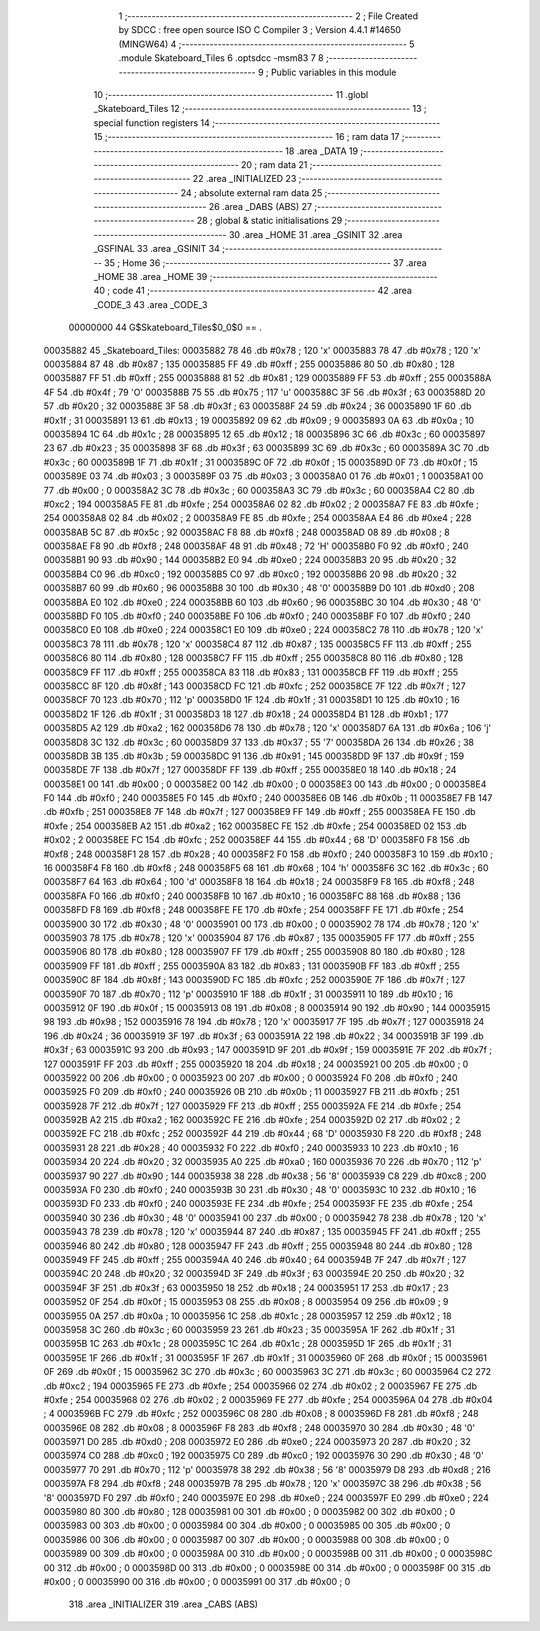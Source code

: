                                       1 ;--------------------------------------------------------
                                      2 ; File Created by SDCC : free open source ISO C Compiler 
                                      3 ; Version 4.4.1 #14650 (MINGW64)
                                      4 ;--------------------------------------------------------
                                      5 	.module Skateboard_Tiles
                                      6 	.optsdcc -msm83
                                      7 	
                                      8 ;--------------------------------------------------------
                                      9 ; Public variables in this module
                                     10 ;--------------------------------------------------------
                                     11 	.globl _Skateboard_Tiles
                                     12 ;--------------------------------------------------------
                                     13 ; special function registers
                                     14 ;--------------------------------------------------------
                                     15 ;--------------------------------------------------------
                                     16 ; ram data
                                     17 ;--------------------------------------------------------
                                     18 	.area _DATA
                                     19 ;--------------------------------------------------------
                                     20 ; ram data
                                     21 ;--------------------------------------------------------
                                     22 	.area _INITIALIZED
                                     23 ;--------------------------------------------------------
                                     24 ; absolute external ram data
                                     25 ;--------------------------------------------------------
                                     26 	.area _DABS (ABS)
                                     27 ;--------------------------------------------------------
                                     28 ; global & static initialisations
                                     29 ;--------------------------------------------------------
                                     30 	.area _HOME
                                     31 	.area _GSINIT
                                     32 	.area _GSFINAL
                                     33 	.area _GSINIT
                                     34 ;--------------------------------------------------------
                                     35 ; Home
                                     36 ;--------------------------------------------------------
                                     37 	.area _HOME
                                     38 	.area _HOME
                                     39 ;--------------------------------------------------------
                                     40 ; code
                                     41 ;--------------------------------------------------------
                                     42 	.area _CODE_3
                                     43 	.area _CODE_3
                         00000000    44 G$Skateboard_Tiles$0_0$0 == .
    00035882                         45 _Skateboard_Tiles:
    00035882 78                      46 	.db #0x78	; 120	'x'
    00035883 78                      47 	.db #0x78	; 120	'x'
    00035884 87                      48 	.db #0x87	; 135
    00035885 FF                      49 	.db #0xff	; 255
    00035886 80                      50 	.db #0x80	; 128
    00035887 FF                      51 	.db #0xff	; 255
    00035888 81                      52 	.db #0x81	; 129
    00035889 FF                      53 	.db #0xff	; 255
    0003588A 4F                      54 	.db #0x4f	; 79	'O'
    0003588B 75                      55 	.db #0x75	; 117	'u'
    0003588C 3F                      56 	.db #0x3f	; 63
    0003588D 20                      57 	.db #0x20	; 32
    0003588E 3F                      58 	.db #0x3f	; 63
    0003588F 24                      59 	.db #0x24	; 36
    00035890 1F                      60 	.db #0x1f	; 31
    00035891 13                      61 	.db #0x13	; 19
    00035892 09                      62 	.db #0x09	; 9
    00035893 0A                      63 	.db #0x0a	; 10
    00035894 1C                      64 	.db #0x1c	; 28
    00035895 12                      65 	.db #0x12	; 18
    00035896 3C                      66 	.db #0x3c	; 60
    00035897 23                      67 	.db #0x23	; 35
    00035898 3F                      68 	.db #0x3f	; 63
    00035899 3C                      69 	.db #0x3c	; 60
    0003589A 3C                      70 	.db #0x3c	; 60
    0003589B 1F                      71 	.db #0x1f	; 31
    0003589C 0F                      72 	.db #0x0f	; 15
    0003589D 0F                      73 	.db #0x0f	; 15
    0003589E 03                      74 	.db #0x03	; 3
    0003589F 03                      75 	.db #0x03	; 3
    000358A0 01                      76 	.db #0x01	; 1
    000358A1 00                      77 	.db #0x00	; 0
    000358A2 3C                      78 	.db #0x3c	; 60
    000358A3 3C                      79 	.db #0x3c	; 60
    000358A4 C2                      80 	.db #0xc2	; 194
    000358A5 FE                      81 	.db #0xfe	; 254
    000358A6 02                      82 	.db #0x02	; 2
    000358A7 FE                      83 	.db #0xfe	; 254
    000358A8 02                      84 	.db #0x02	; 2
    000358A9 FE                      85 	.db #0xfe	; 254
    000358AA E4                      86 	.db #0xe4	; 228
    000358AB 5C                      87 	.db #0x5c	; 92
    000358AC F8                      88 	.db #0xf8	; 248
    000358AD 08                      89 	.db #0x08	; 8
    000358AE F8                      90 	.db #0xf8	; 248
    000358AF 48                      91 	.db #0x48	; 72	'H'
    000358B0 F0                      92 	.db #0xf0	; 240
    000358B1 90                      93 	.db #0x90	; 144
    000358B2 E0                      94 	.db #0xe0	; 224
    000358B3 20                      95 	.db #0x20	; 32
    000358B4 C0                      96 	.db #0xc0	; 192
    000358B5 C0                      97 	.db #0xc0	; 192
    000358B6 20                      98 	.db #0x20	; 32
    000358B7 60                      99 	.db #0x60	; 96
    000358B8 30                     100 	.db #0x30	; 48	'0'
    000358B9 D0                     101 	.db #0xd0	; 208
    000358BA E0                     102 	.db #0xe0	; 224
    000358BB 60                     103 	.db #0x60	; 96
    000358BC 30                     104 	.db #0x30	; 48	'0'
    000358BD F0                     105 	.db #0xf0	; 240
    000358BE F0                     106 	.db #0xf0	; 240
    000358BF F0                     107 	.db #0xf0	; 240
    000358C0 E0                     108 	.db #0xe0	; 224
    000358C1 E0                     109 	.db #0xe0	; 224
    000358C2 78                     110 	.db #0x78	; 120	'x'
    000358C3 78                     111 	.db #0x78	; 120	'x'
    000358C4 87                     112 	.db #0x87	; 135
    000358C5 FF                     113 	.db #0xff	; 255
    000358C6 80                     114 	.db #0x80	; 128
    000358C7 FF                     115 	.db #0xff	; 255
    000358C8 80                     116 	.db #0x80	; 128
    000358C9 FF                     117 	.db #0xff	; 255
    000358CA 83                     118 	.db #0x83	; 131
    000358CB FF                     119 	.db #0xff	; 255
    000358CC 8F                     120 	.db #0x8f	; 143
    000358CD FC                     121 	.db #0xfc	; 252
    000358CE 7F                     122 	.db #0x7f	; 127
    000358CF 70                     123 	.db #0x70	; 112	'p'
    000358D0 1F                     124 	.db #0x1f	; 31
    000358D1 10                     125 	.db #0x10	; 16
    000358D2 1F                     126 	.db #0x1f	; 31
    000358D3 18                     127 	.db #0x18	; 24
    000358D4 B1                     128 	.db #0xb1	; 177
    000358D5 A2                     129 	.db #0xa2	; 162
    000358D6 78                     130 	.db #0x78	; 120	'x'
    000358D7 6A                     131 	.db #0x6a	; 106	'j'
    000358D8 3C                     132 	.db #0x3c	; 60
    000358D9 37                     133 	.db #0x37	; 55	'7'
    000358DA 26                     134 	.db #0x26	; 38
    000358DB 3B                     135 	.db #0x3b	; 59
    000358DC 91                     136 	.db #0x91	; 145
    000358DD 9F                     137 	.db #0x9f	; 159
    000358DE 7F                     138 	.db #0x7f	; 127
    000358DF FF                     139 	.db #0xff	; 255
    000358E0 18                     140 	.db #0x18	; 24
    000358E1 00                     141 	.db #0x00	; 0
    000358E2 00                     142 	.db #0x00	; 0
    000358E3 00                     143 	.db #0x00	; 0
    000358E4 F0                     144 	.db #0xf0	; 240
    000358E5 F0                     145 	.db #0xf0	; 240
    000358E6 0B                     146 	.db #0x0b	; 11
    000358E7 FB                     147 	.db #0xfb	; 251
    000358E8 7F                     148 	.db #0x7f	; 127
    000358E9 FF                     149 	.db #0xff	; 255
    000358EA FE                     150 	.db #0xfe	; 254
    000358EB A2                     151 	.db #0xa2	; 162
    000358EC FE                     152 	.db #0xfe	; 254
    000358ED 02                     153 	.db #0x02	; 2
    000358EE FC                     154 	.db #0xfc	; 252
    000358EF 44                     155 	.db #0x44	; 68	'D'
    000358F0 F8                     156 	.db #0xf8	; 248
    000358F1 28                     157 	.db #0x28	; 40
    000358F2 F0                     158 	.db #0xf0	; 240
    000358F3 10                     159 	.db #0x10	; 16
    000358F4 F8                     160 	.db #0xf8	; 248
    000358F5 68                     161 	.db #0x68	; 104	'h'
    000358F6 3C                     162 	.db #0x3c	; 60
    000358F7 64                     163 	.db #0x64	; 100	'd'
    000358F8 18                     164 	.db #0x18	; 24
    000358F9 F8                     165 	.db #0xf8	; 248
    000358FA F0                     166 	.db #0xf0	; 240
    000358FB 10                     167 	.db #0x10	; 16
    000358FC 88                     168 	.db #0x88	; 136
    000358FD F8                     169 	.db #0xf8	; 248
    000358FE FE                     170 	.db #0xfe	; 254
    000358FF FE                     171 	.db #0xfe	; 254
    00035900 30                     172 	.db #0x30	; 48	'0'
    00035901 00                     173 	.db #0x00	; 0
    00035902 78                     174 	.db #0x78	; 120	'x'
    00035903 78                     175 	.db #0x78	; 120	'x'
    00035904 87                     176 	.db #0x87	; 135
    00035905 FF                     177 	.db #0xff	; 255
    00035906 80                     178 	.db #0x80	; 128
    00035907 FF                     179 	.db #0xff	; 255
    00035908 80                     180 	.db #0x80	; 128
    00035909 FF                     181 	.db #0xff	; 255
    0003590A 83                     182 	.db #0x83	; 131
    0003590B FF                     183 	.db #0xff	; 255
    0003590C 8F                     184 	.db #0x8f	; 143
    0003590D FC                     185 	.db #0xfc	; 252
    0003590E 7F                     186 	.db #0x7f	; 127
    0003590F 70                     187 	.db #0x70	; 112	'p'
    00035910 1F                     188 	.db #0x1f	; 31
    00035911 10                     189 	.db #0x10	; 16
    00035912 0F                     190 	.db #0x0f	; 15
    00035913 08                     191 	.db #0x08	; 8
    00035914 90                     192 	.db #0x90	; 144
    00035915 98                     193 	.db #0x98	; 152
    00035916 78                     194 	.db #0x78	; 120	'x'
    00035917 7F                     195 	.db #0x7f	; 127
    00035918 24                     196 	.db #0x24	; 36
    00035919 3F                     197 	.db #0x3f	; 63
    0003591A 22                     198 	.db #0x22	; 34
    0003591B 3F                     199 	.db #0x3f	; 63
    0003591C 93                     200 	.db #0x93	; 147
    0003591D 9F                     201 	.db #0x9f	; 159
    0003591E 7F                     202 	.db #0x7f	; 127
    0003591F FF                     203 	.db #0xff	; 255
    00035920 18                     204 	.db #0x18	; 24
    00035921 00                     205 	.db #0x00	; 0
    00035922 00                     206 	.db #0x00	; 0
    00035923 00                     207 	.db #0x00	; 0
    00035924 F0                     208 	.db #0xf0	; 240
    00035925 F0                     209 	.db #0xf0	; 240
    00035926 0B                     210 	.db #0x0b	; 11
    00035927 FB                     211 	.db #0xfb	; 251
    00035928 7F                     212 	.db #0x7f	; 127
    00035929 FF                     213 	.db #0xff	; 255
    0003592A FE                     214 	.db #0xfe	; 254
    0003592B A2                     215 	.db #0xa2	; 162
    0003592C FE                     216 	.db #0xfe	; 254
    0003592D 02                     217 	.db #0x02	; 2
    0003592E FC                     218 	.db #0xfc	; 252
    0003592F 44                     219 	.db #0x44	; 68	'D'
    00035930 F8                     220 	.db #0xf8	; 248
    00035931 28                     221 	.db #0x28	; 40
    00035932 F0                     222 	.db #0xf0	; 240
    00035933 10                     223 	.db #0x10	; 16
    00035934 20                     224 	.db #0x20	; 32
    00035935 A0                     225 	.db #0xa0	; 160
    00035936 70                     226 	.db #0x70	; 112	'p'
    00035937 90                     227 	.db #0x90	; 144
    00035938 38                     228 	.db #0x38	; 56	'8'
    00035939 C8                     229 	.db #0xc8	; 200
    0003593A F0                     230 	.db #0xf0	; 240
    0003593B 30                     231 	.db #0x30	; 48	'0'
    0003593C 10                     232 	.db #0x10	; 16
    0003593D F0                     233 	.db #0xf0	; 240
    0003593E FE                     234 	.db #0xfe	; 254
    0003593F FE                     235 	.db #0xfe	; 254
    00035940 30                     236 	.db #0x30	; 48	'0'
    00035941 00                     237 	.db #0x00	; 0
    00035942 78                     238 	.db #0x78	; 120	'x'
    00035943 78                     239 	.db #0x78	; 120	'x'
    00035944 87                     240 	.db #0x87	; 135
    00035945 FF                     241 	.db #0xff	; 255
    00035946 80                     242 	.db #0x80	; 128
    00035947 FF                     243 	.db #0xff	; 255
    00035948 80                     244 	.db #0x80	; 128
    00035949 FF                     245 	.db #0xff	; 255
    0003594A 40                     246 	.db #0x40	; 64
    0003594B 7F                     247 	.db #0x7f	; 127
    0003594C 20                     248 	.db #0x20	; 32
    0003594D 3F                     249 	.db #0x3f	; 63
    0003594E 20                     250 	.db #0x20	; 32
    0003594F 3F                     251 	.db #0x3f	; 63
    00035950 18                     252 	.db #0x18	; 24
    00035951 17                     253 	.db #0x17	; 23
    00035952 0F                     254 	.db #0x0f	; 15
    00035953 08                     255 	.db #0x08	; 8
    00035954 09                     256 	.db #0x09	; 9
    00035955 0A                     257 	.db #0x0a	; 10
    00035956 1C                     258 	.db #0x1c	; 28
    00035957 12                     259 	.db #0x12	; 18
    00035958 3C                     260 	.db #0x3c	; 60
    00035959 23                     261 	.db #0x23	; 35
    0003595A 1F                     262 	.db #0x1f	; 31
    0003595B 1C                     263 	.db #0x1c	; 28
    0003595C 1C                     264 	.db #0x1c	; 28
    0003595D 1F                     265 	.db #0x1f	; 31
    0003595E 1F                     266 	.db #0x1f	; 31
    0003595F 1F                     267 	.db #0x1f	; 31
    00035960 0F                     268 	.db #0x0f	; 15
    00035961 0F                     269 	.db #0x0f	; 15
    00035962 3C                     270 	.db #0x3c	; 60
    00035963 3C                     271 	.db #0x3c	; 60
    00035964 C2                     272 	.db #0xc2	; 194
    00035965 FE                     273 	.db #0xfe	; 254
    00035966 02                     274 	.db #0x02	; 2
    00035967 FE                     275 	.db #0xfe	; 254
    00035968 02                     276 	.db #0x02	; 2
    00035969 FE                     277 	.db #0xfe	; 254
    0003596A 04                     278 	.db #0x04	; 4
    0003596B FC                     279 	.db #0xfc	; 252
    0003596C 08                     280 	.db #0x08	; 8
    0003596D F8                     281 	.db #0xf8	; 248
    0003596E 08                     282 	.db #0x08	; 8
    0003596F F8                     283 	.db #0xf8	; 248
    00035970 30                     284 	.db #0x30	; 48	'0'
    00035971 D0                     285 	.db #0xd0	; 208
    00035972 E0                     286 	.db #0xe0	; 224
    00035973 20                     287 	.db #0x20	; 32
    00035974 C0                     288 	.db #0xc0	; 192
    00035975 C0                     289 	.db #0xc0	; 192
    00035976 30                     290 	.db #0x30	; 48	'0'
    00035977 70                     291 	.db #0x70	; 112	'p'
    00035978 38                     292 	.db #0x38	; 56	'8'
    00035979 D8                     293 	.db #0xd8	; 216
    0003597A F8                     294 	.db #0xf8	; 248
    0003597B 78                     295 	.db #0x78	; 120	'x'
    0003597C 38                     296 	.db #0x38	; 56	'8'
    0003597D F0                     297 	.db #0xf0	; 240
    0003597E E0                     298 	.db #0xe0	; 224
    0003597F E0                     299 	.db #0xe0	; 224
    00035980 80                     300 	.db #0x80	; 128
    00035981 00                     301 	.db #0x00	; 0
    00035982 00                     302 	.db #0x00	; 0
    00035983 00                     303 	.db #0x00	; 0
    00035984 00                     304 	.db #0x00	; 0
    00035985 00                     305 	.db #0x00	; 0
    00035986 00                     306 	.db #0x00	; 0
    00035987 00                     307 	.db #0x00	; 0
    00035988 00                     308 	.db #0x00	; 0
    00035989 00                     309 	.db #0x00	; 0
    0003598A 00                     310 	.db #0x00	; 0
    0003598B 00                     311 	.db #0x00	; 0
    0003598C 00                     312 	.db #0x00	; 0
    0003598D 00                     313 	.db #0x00	; 0
    0003598E 00                     314 	.db #0x00	; 0
    0003598F 00                     315 	.db #0x00	; 0
    00035990 00                     316 	.db #0x00	; 0
    00035991 00                     317 	.db #0x00	; 0
                                    318 	.area _INITIALIZER
                                    319 	.area _CABS (ABS)
